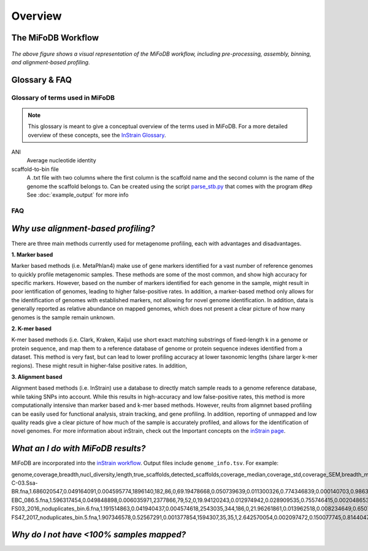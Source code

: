 Overview
===================

The MiFoDB Workflow
+++++++++++++++++++++++++++++++++++++++++++++++++++++++++++++++++++++

.. figure:: GitHub.png
  :width: 400px
  :align: center
*The above figure shows a visual representation of the MiFoDB workflow, including pre-processing, assembly, binning, and alignment-based profiling.*


Glossary & FAQ
+++++++++++++++++++++++++++++++++++++++++++++++++++++++++++++++++++++

Glossary of terms used in MiFoDB
------------------------------------

.. note::
  This glossary is meant to give a conceptual overview of the terms used in MiFoDB. For a more detailed overview of these concepts, see the `InStrain Glossary <https://instrain.readthedocs.io/en/latest/overview.html#glossary-faq>`_.

.. glossary::
ANI
  Average nucleotide identity

scaffold-to-bin file
  A .txt file with two columns where the first column is the scaffold name and the second column is the name of the genome the scaffold belongs to.
  Can be created using the script `parse_stb.py <https://github.com/MrOlm/drep/blob/master/helper_scripts/parse_stb.py>`_ that comes with the program
  ``dRep``  See :doc:`example_output` for more info

FAQ
------------------------------------
*Why use alignment-based profiling?*
+++++++++++++++++++++++++++++++++++++++++++++++++++++++++++++++++++++
There are three main methods currently used for metagenome profiling, each with advantages and disadvantages.

**1. Marker based** 

Marker based methods (i.e. MetaPhlan4) make use of gene markers identified for a vast number of reference genomes to quickly profile metagenomic samples. These methods are some of the most common, and show high accuracy for specific markers. However, based on the number of markers identified for each genome in the sample, might result in poor ientification of genomes, leading to higher false-positive rates. In addition, a marker-based method only allows for the identification of genomes with established markers, not allowing for  novel genome identification. In addition, data is generally reported as relative abundance on mapped genomes, which does not present a clear picture of how many genomes is the sample remain unknown.

**2. K-mer based** 

K-mer based methods (i.e. Clark, Kraken, Kaiju) use short exact matching substrings of fixed-length k in a genome or protein sequence, and map them to a reference database of genome or protein sequence indexes identified from a dataset. This method is very fast, but can lead to lower profiling accuracy at lower taxonomic lengths (share larger k-mer regions). These might result in higher-false positive rates. In addition, 

**3. Alignment based** 

Alignment based methods (i.e. InStrain) use a database to directly match sample reads to a genome reference database, while taking SNPs into account. While this results in high-accuracy and low false-positive rates, this method is more computationally intensive than marker based and k-mer based methods. However, reults from aligmnet based profiling can be easily used for functional analysis, strain tracking, and gene profiling. In addition, reporting of unmapped and low quality reads give a clear picture of how much of the sample is accurately profiled, and allows for the identification of novel genomes. For more information about inStrain, check out the Important concepts on the `inStrain page <https://instrain.readthedocs.io/en/latest/important_concepts.html>`_.

*What an I do with MiFoDB results?*
+++++++++++++++++++++++++++++++++++++++++++++++++++++++++++++++++++++
MiFoDB are incorporated into the  `inStrain workflow <https://instrain.readthedocs.io/en/latest/example_output.html#instrain-profile>`_. Output files include ``genome_info.tsv``. For example:

.. csv-table:: genome_info.tsv

genome,coverage,breadth,nucl_diversity,length,true_scaffolds,detected_scaffolds,coverage_median,coverage_std,coverage_SEM,breadth_minCov,breadth_expected,nucl_diversity_rarefied,conANI_reference,popANI_reference,iRep,iRep_GC_corrected,linked_SNV_count,SNV_distance_mean,r2_mean,d_prime_mean,consensus_divergent_sites,population_divergent_sites,SNS_count,SNV_count,filtered_read_pair_count,reads_unfiltered_pairs,reads_mean_PID,reads_unfiltered_reads,divergent_site_count
C-03.Ssa-BR.fna,1.686020547,0.049164091,0.004595774,1896140,182,86,0,69.19478668,0.050739639,0.011300326,0.774346839,0.000140703,0.986372334,0.988145797,,FALSE,242,39.69008264,0.951699521,0.999845137,292,254,252,165,15171,15417,0.981642137,36199,417
EBC_086.5.fna,1.596317454,0.049848898,0.006035971,2377866,79,52,0,19.94120243,0.012974942,0.028909535,0.755746415,0.002048653,0.979081506,0.984682077,,FALSE,1337,56.69334331,0.637899652,0.9941014,1438,1053,1040,825,17829,19210,0.969968582,48221,1865
FS03_2016_noduplicates_bin.6.fna,1.191514863,0.041940437,0.004574618,2543035,344,186,0,21.96261861,0.013962518,0.008234649,0.650799011,0.001974379,0.966286233,0.96981997,,FALSE,393,68.18320611,0.596979301,0.989440015,706,632,628,185,14188,15687,0.965486302,39649,813
FS47_2017_noduplicates_bin.5.fna,1.907346578,0.52567291,0.001377854,1594307,35,35,1,2.642570054,0.002097472,0.150077745,0.814404746,0,0.984235383,0.984339867,,FALSE,,,,,3772,3747,3743,181,13496,13639,0.978569696,31713,3924


*Why do I not have <100% samples mapped?*
+++++++++++++++++++++++++++++++++++++++++++++++++++++++++++++++++++++
